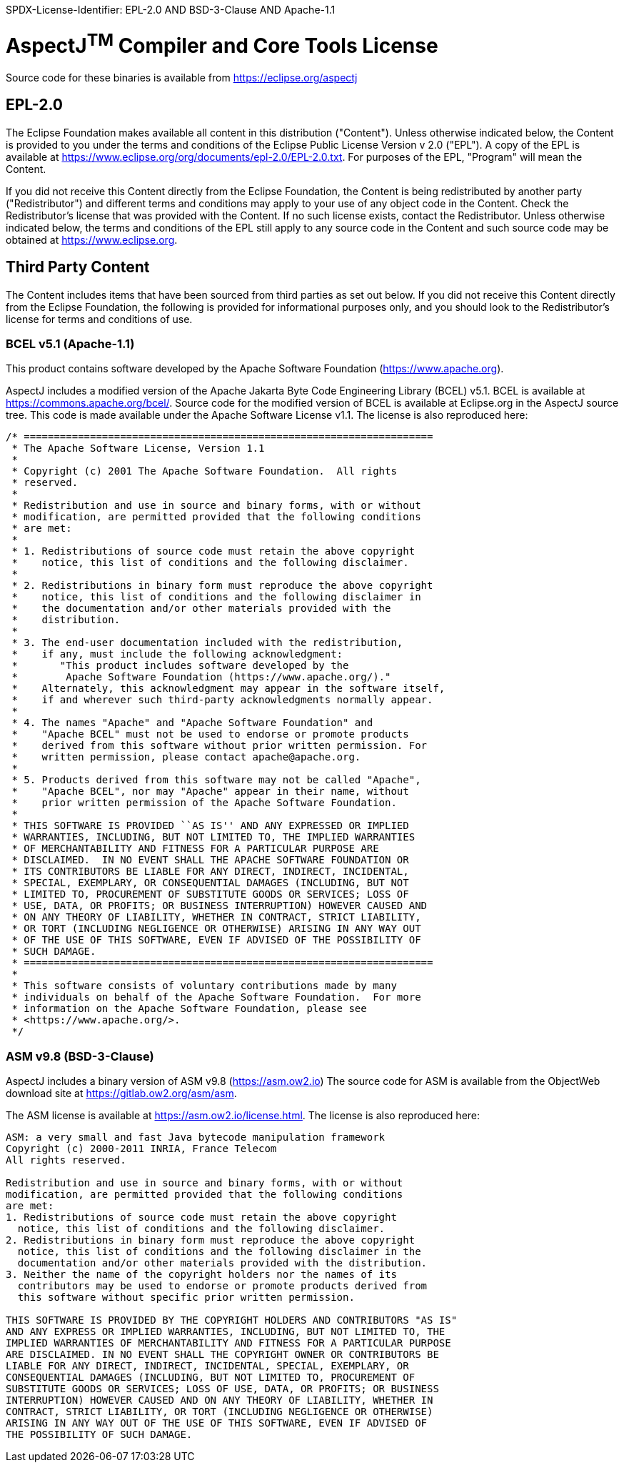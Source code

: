 SPDX-License-Identifier: EPL-2.0 AND BSD-3-Clause AND Apache-1.1

= AspectJ^TM^ Compiler and Core Tools License

Source code for these binaries is available from https://eclipse.org/aspectj

== EPL-2.0

The Eclipse Foundation makes available all content in this distribution
("Content"). Unless otherwise indicated below, the Content is provided
to you under the terms and conditions of the Eclipse Public License
Version v 2.0 ("EPL"). A copy of the EPL is available at
link:[https://www.eclipse.org/org/documents/epl-2.0/EPL-2.0.txt].
For purposes of the EPL, "Program" will mean the Content.

If you did not receive this Content directly from the Eclipse
Foundation, the Content is being redistributed by another party
("Redistributor") and different terms and conditions may apply to your
use of any object code in the Content. Check the Redistributor's license
that was provided with the Content. If no such license exists, contact
the Redistributor. Unless otherwise indicated below, the terms and
conditions of the EPL still apply to any source code in the Content and
such source code may be obtained at link:[https://www.eclipse.org].

== Third Party Content

The Content includes items that have been sourced from third parties as
set out below. If you did not receive this Content directly from the
Eclipse Foundation, the following is provided for informational purposes
only, and you should look to the Redistributor's license for terms and
conditions of use.

=== BCEL v5.1 (Apache-1.1)

This product contains software developed by the Apache Software
Foundation (https://www.apache.org/[https://www.apache.org]).

AspectJ includes a modified version of the Apache Jakarta Byte Code
Engineering Library (BCEL) v5.1. BCEL is available at
https://commons.apache.org/bcel/. Source code for the modified version
of BCEL is available at Eclipse.org in the AspectJ source tree. This
code is made available under the Apache Software License v1.1.
The license is also reproduced here:

[source, text]
....
/* ====================================================================
 * The Apache Software License, Version 1.1
 *
 * Copyright (c) 2001 The Apache Software Foundation.  All rights
 * reserved.
 *
 * Redistribution and use in source and binary forms, with or without
 * modification, are permitted provided that the following conditions
 * are met:
 *
 * 1. Redistributions of source code must retain the above copyright
 *    notice, this list of conditions and the following disclaimer.
 *
 * 2. Redistributions in binary form must reproduce the above copyright
 *    notice, this list of conditions and the following disclaimer in
 *    the documentation and/or other materials provided with the
 *    distribution.
 *
 * 3. The end-user documentation included with the redistribution,
 *    if any, must include the following acknowledgment:
 *       "This product includes software developed by the
 *        Apache Software Foundation (https://www.apache.org/)."
 *    Alternately, this acknowledgment may appear in the software itself,
 *    if and wherever such third-party acknowledgments normally appear.
 *
 * 4. The names "Apache" and "Apache Software Foundation" and
 *    "Apache BCEL" must not be used to endorse or promote products
 *    derived from this software without prior written permission. For
 *    written permission, please contact apache@apache.org.
 *
 * 5. Products derived from this software may not be called "Apache",
 *    "Apache BCEL", nor may "Apache" appear in their name, without
 *    prior written permission of the Apache Software Foundation.
 *
 * THIS SOFTWARE IS PROVIDED ``AS IS'' AND ANY EXPRESSED OR IMPLIED
 * WARRANTIES, INCLUDING, BUT NOT LIMITED TO, THE IMPLIED WARRANTIES
 * OF MERCHANTABILITY AND FITNESS FOR A PARTICULAR PURPOSE ARE
 * DISCLAIMED.  IN NO EVENT SHALL THE APACHE SOFTWARE FOUNDATION OR
 * ITS CONTRIBUTORS BE LIABLE FOR ANY DIRECT, INDIRECT, INCIDENTAL,
 * SPECIAL, EXEMPLARY, OR CONSEQUENTIAL DAMAGES (INCLUDING, BUT NOT
 * LIMITED TO, PROCUREMENT OF SUBSTITUTE GOODS OR SERVICES; LOSS OF
 * USE, DATA, OR PROFITS; OR BUSINESS INTERRUPTION) HOWEVER CAUSED AND
 * ON ANY THEORY OF LIABILITY, WHETHER IN CONTRACT, STRICT LIABILITY,
 * OR TORT (INCLUDING NEGLIGENCE OR OTHERWISE) ARISING IN ANY WAY OUT
 * OF THE USE OF THIS SOFTWARE, EVEN IF ADVISED OF THE POSSIBILITY OF
 * SUCH DAMAGE.
 * ====================================================================
 *
 * This software consists of voluntary contributions made by many
 * individuals on behalf of the Apache Software Foundation.  For more
 * information on the Apache Software Foundation, please see
 * <https://www.apache.org/>.
 */
....

=== ASM v9.8 (BSD-3-Clause)

AspectJ includes a binary version of ASM v9.8
(https://asm.ow2.io[https://asm.ow2.io]) The
source code for ASM is available from the ObjectWeb download site at
https://gitlab.ow2.org/asm/asm.

The ASM license is available at https://asm.ow2.io/license.html.
The license is also reproduced here:

[source, text]
....
ASM: a very small and fast Java bytecode manipulation framework
Copyright (c) 2000-2011 INRIA, France Telecom
All rights reserved.

Redistribution and use in source and binary forms, with or without
modification, are permitted provided that the following conditions
are met:
1. Redistributions of source code must retain the above copyright
  notice, this list of conditions and the following disclaimer.
2. Redistributions in binary form must reproduce the above copyright
  notice, this list of conditions and the following disclaimer in the
  documentation and/or other materials provided with the distribution.
3. Neither the name of the copyright holders nor the names of its
  contributors may be used to endorse or promote products derived from
  this software without specific prior written permission.

THIS SOFTWARE IS PROVIDED BY THE COPYRIGHT HOLDERS AND CONTRIBUTORS "AS IS"
AND ANY EXPRESS OR IMPLIED WARRANTIES, INCLUDING, BUT NOT LIMITED TO, THE
IMPLIED WARRANTIES OF MERCHANTABILITY AND FITNESS FOR A PARTICULAR PURPOSE
ARE DISCLAIMED. IN NO EVENT SHALL THE COPYRIGHT OWNER OR CONTRIBUTORS BE
LIABLE FOR ANY DIRECT, INDIRECT, INCIDENTAL, SPECIAL, EXEMPLARY, OR
CONSEQUENTIAL DAMAGES (INCLUDING, BUT NOT LIMITED TO, PROCUREMENT OF
SUBSTITUTE GOODS OR SERVICES; LOSS OF USE, DATA, OR PROFITS; OR BUSINESS
INTERRUPTION) HOWEVER CAUSED AND ON ANY THEORY OF LIABILITY, WHETHER IN
CONTRACT, STRICT LIABILITY, OR TORT (INCLUDING NEGLIGENCE OR OTHERWISE)
ARISING IN ANY WAY OUT OF THE USE OF THIS SOFTWARE, EVEN IF ADVISED OF
THE POSSIBILITY OF SUCH DAMAGE.
....
